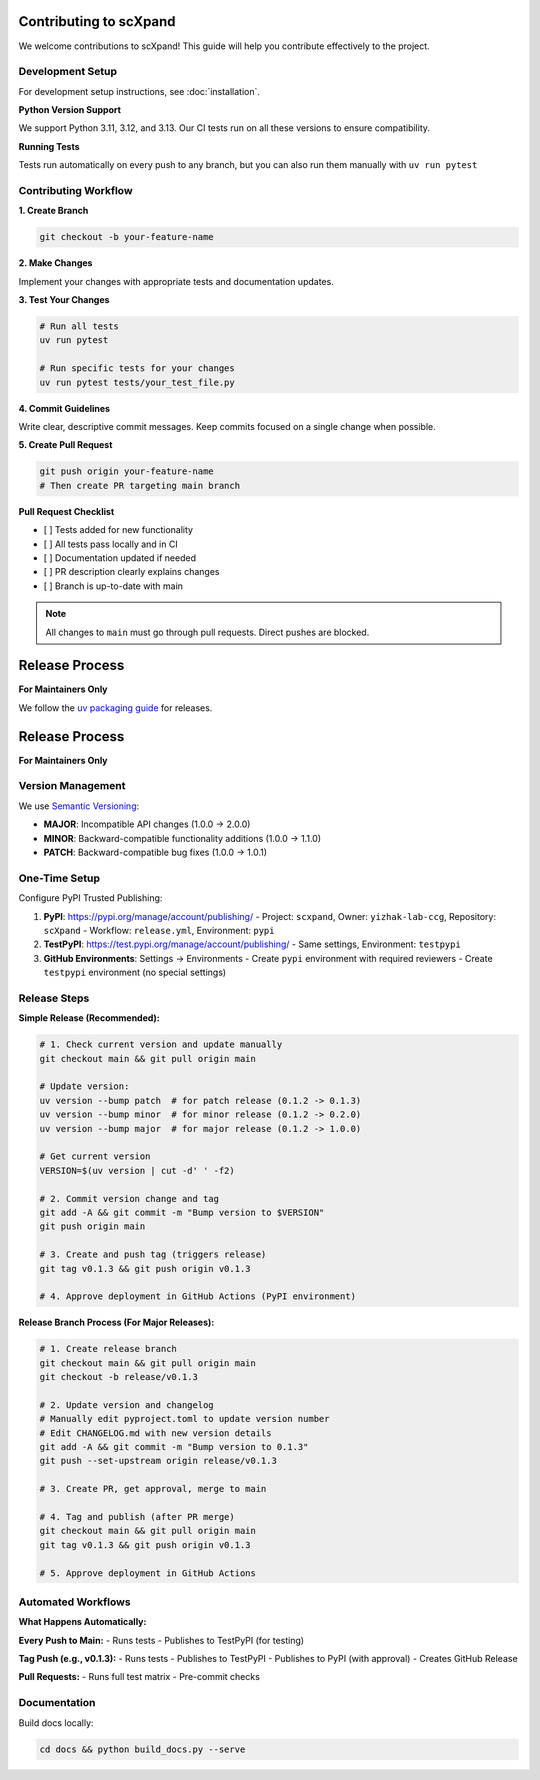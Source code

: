 Contributing to scXpand
=======================

We welcome contributions to scXpand! This guide will help you contribute effectively to the project.

Development Setup
-----------------

For development setup instructions, see :doc:`installation`.

**Python Version Support**

We support Python 3.11, 3.12, and 3.13. Our CI tests run on all these versions to ensure compatibility.

**Running Tests**

Tests run automatically on every push to any branch, but you can also run them manually with ``uv run pytest``


Contributing Workflow
---------------------

**1. Create Branch**

.. code-block:: bash

   git checkout -b your-feature-name

**2. Make Changes**

Implement your changes with appropriate tests and documentation updates.

**3. Test Your Changes**

.. code-block:: bash

   # Run all tests
   uv run pytest

   # Run specific tests for your changes
   uv run pytest tests/your_test_file.py

**4. Commit Guidelines**

Write clear, descriptive commit messages.
Keep commits focused on a single change when possible.

**5. Create Pull Request**

.. code-block:: bash

   git push origin your-feature-name
   # Then create PR targeting main branch

**Pull Request Checklist**

- [ ] Tests added for new functionality
- [ ] All tests pass locally and in CI
- [ ] Documentation updated if needed
- [ ] PR description clearly explains changes
- [ ] Branch is up-to-date with main

.. note::
   All changes to ``main`` must go through pull requests. Direct pushes are blocked.

Release Process
===============

**For Maintainers Only**

We follow the `uv packaging guide <https://docs.astral.sh/uv/guides/package/>`_ for releases.

Release Process
===============

**For Maintainers Only**

Version Management
------------------

We use `Semantic Versioning <https://semver.org/>`_:

- **MAJOR**: Incompatible API changes (1.0.0 → 2.0.0)
- **MINOR**: Backward-compatible functionality additions (1.0.0 → 1.1.0)
- **PATCH**: Backward-compatible bug fixes (1.0.0 → 1.0.1)

One-Time Setup
--------------

Configure PyPI Trusted Publishing:

1. **PyPI**: https://pypi.org/manage/account/publishing/
   - Project: ``scxpand``, Owner: ``yizhak-lab-ccg``, Repository: ``scXpand``
   - Workflow: ``release.yml``, Environment: ``pypi``

2. **TestPyPI**: https://test.pypi.org/manage/account/publishing/
   - Same settings, Environment: ``testpypi``

3. **GitHub Environments**: Settings → Environments
   - Create ``pypi`` environment with required reviewers
   - Create ``testpypi`` environment (no special settings)

Release Steps
-------------

**Simple Release (Recommended):**

.. code-block:: bash

   # 1. Check current version and update manually
   git checkout main && git pull origin main

   # Update version:
   uv version --bump patch  # for patch release (0.1.2 -> 0.1.3)
   uv version --bump minor  # for minor release (0.1.2 -> 0.2.0)
   uv version --bump major  # for major release (0.1.2 -> 1.0.0)

   # Get current version
   VERSION=$(uv version | cut -d' ' -f2)

   # 2. Commit version change and tag
   git add -A && git commit -m "Bump version to $VERSION"
   git push origin main

   # 3. Create and push tag (triggers release)
   git tag v0.1.3 && git push origin v0.1.3

   # 4. Approve deployment in GitHub Actions (PyPI environment)

**Release Branch Process (For Major Releases):**

.. code-block:: bash

   # 1. Create release branch
   git checkout main && git pull origin main
   git checkout -b release/v0.1.3

   # 2. Update version and changelog
   # Manually edit pyproject.toml to update version number
   # Edit CHANGELOG.md with new version details
   git add -A && git commit -m "Bump version to 0.1.3"
   git push --set-upstream origin release/v0.1.3

   # 3. Create PR, get approval, merge to main

   # 4. Tag and publish (after PR merge)
   git checkout main && git pull origin main
   git tag v0.1.3 && git push origin v0.1.3

   # 5. Approve deployment in GitHub Actions

Automated Workflows
-------------------

**What Happens Automatically:**

**Every Push to Main:**
- Runs tests
- Publishes to TestPyPI (for testing)

**Tag Push (e.g., v0.1.3):**
- Runs tests
- Publishes to TestPyPI
- Publishes to PyPI (with approval)
- Creates GitHub Release

**Pull Requests:**
- Runs full test matrix
- Pre-commit checks



Documentation
-------------

Build docs locally:

.. code-block:: bash

   cd docs && python build_docs.py --serve
